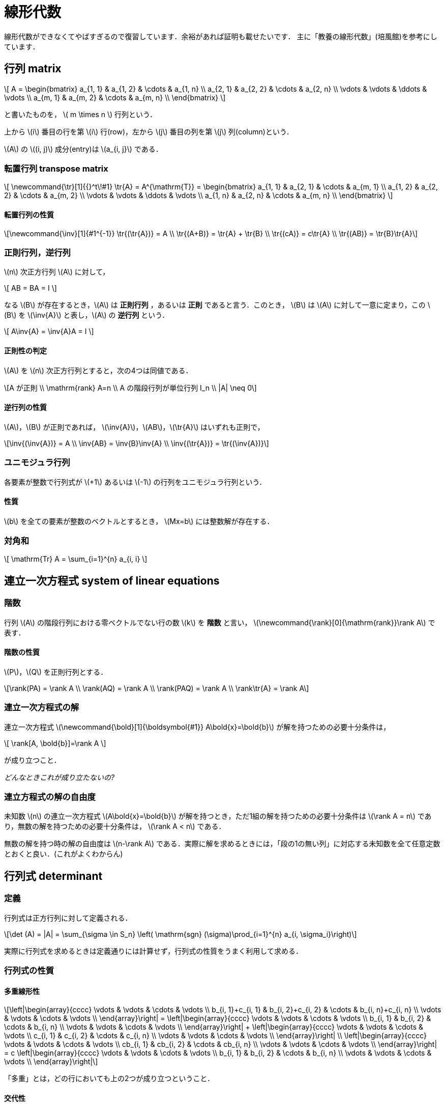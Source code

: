 = 線形代数

線形代数ができなくてやばすぎるので復習しています．余裕があれば証明も載せたいです．
主に「教養の線形代数」(培風館)を参考にしています．

== 行列 matrix
// {{{

\[
A = 
\begin{bmatrix}
a_{1, 1} & a_{1, 2} & \cdots & a_{1, n} \\
a_{2, 1} & a_{2, 2} & \cdots & a_{2, n} \\
\vdots   & \vdots   & \ddots & \vdots   \\
a_{m, 1} & a_{m, 2} & \cdots & a_{m, n} \\
\end{bmatrix}
\]

と書いたものを， \( m \times n \) 行列という．

上から \(i\) 番目の行を第 \(i\) 行(row)，左から \(j\) 番目の列を第 \(j\) 列(column)という．

\(A\) の \((i, j)\) 成分(entry)は \(a_{i, j}\) である．

=== 転置行列 transpose matrix

\[
\newcommand{\tr}[1]{{}^t\!#1}
\tr{A} = A^{\mathrm{T}} =
\begin{bmatrix}
a_{1, 1} & a_{2, 1} & \cdots & a_{m, 1} \\
a_{1, 2} & a_{2, 2} & \cdots & a_{m, 2} \\
\vdots   & \vdots   & \ddots & \vdots   \\
a_{1, n} & a_{2, n} & \cdots & a_{m, n} \\
\end{bmatrix}
\]

==== 転置行列の性質

[latexmath]
++++
\newcommand{\inv}[1]{#1^{-1}}
\tr{(\tr{A})} = A \\
\tr{(A+B)} = \tr{A} + \tr{B} \\ 
\tr{(cA)} = c\tr{A} \\
\tr{(AB)} = \tr{B}\tr{A}
++++

=== 正則行列，逆行列

\(n\) 次正方行列 \(A\) に対して，

\[
AB = BA = I
\]

なる \(B\) が存在するとき，\(A\) は **正則行列** ，あるいは **正則** であると言う．このとき， \(B\) は \(A\) に対して一意に定まり，この \(B\) を \(\inv{A}\) と表し，\(A\) の **逆行列** という．

\[
A\inv{A} = \inv{A}A = I
\]

==== 正則性の判定

\(A\) を \(n\) 次正方行列とすると，次の4つは同値である．

[latexmath]
++++
A が正則 \\
\mathrm{rank} A=n \\
A の階段行列が単位行列 I_n \\
|A| \neq 0
++++

==== 逆行列の性質

\(A\)，\(B\) が正則であれば， \(\inv{A}\)，\(AB\)，\(\tr{A}\) はいずれも正則で，

[latexmath]
++++
\inv{(\inv{A})} = A \\
\inv{AB} = \inv{B}\inv{A} \\
\inv{(\tr{A})} = \tr{(\inv{A})}
++++

=== ユニモジュラ行列

各要素が整数で行列式が \(+1\) あるいは \(-1\) の行列をユニモジュラ行列という．

==== 性質

\(b\) を全ての要素が整数のベクトルとするとき， \(Mx=b\) には整数解が存在する．

//=== エルミート行列

//=== ユニタリ行列

//=== 正規行列

=== 対角和

\[
\mathrm{Tr} A = \sum_{i=1}^{n} a_{i, i}
\]

// }}}

== 連立一次方程式 system of linear equations
// {{{

=== 階数

行列 \(A\) の階段行列における零ベクトルでない行の数 \(k\) を **階数** と言い， \(\newcommand{\rank}[0]{\mathrm{rank}}\rank A\) で表す．

==== 階数の性質

\(P\)，\(Q\) を正則行列とする．

[latexmath]
++++
\rank(PA) = \rank A \\
\rank(AQ) = \rank A \\
\rank(PAQ) = \rank A \\
\rank\tr{A} = \rank A
++++


=== 連立一次方程式の解

連立一次方程式 \(\newcommand{\bold}[1]{\boldsymbol{#1}} A\bold{x}=\bold{b}\) が解を持つための必要十分条件は，

\[
\rank[A, \bold{b}]=\rank A
\]

が成り立つこと．

_どんなときこれが成り立たないの?_

=== 連立方程式の解の自由度

未知数 \(n\) の連立一次方程式 \(A\bold{x}=\bold{b}\) が解を持つとき，ただ1組の解を持つための必要十分条件は
\(\rank A = n\)
であり，無数の解を持つための必要十分条件は，
\(\rank A < n\)
である．

無数の解を持つ時の解の自由度は \(n-\rank A\) である．実際に解を求めるときには，「段の1の無い列」に対応する未知数を全て任意定数とおくと良い．(これがよくわからん)

// }}}

== 行列式 determinant
// {{{

=== 定義

行列式は正方行列に対して定義される．

[latexmath]
++++
\det (A) = |A| = \sum_{\sigma \in S_n} \left( \mathrm{sgn} (\sigma)\prod_{i=1}^{n} a_{i, \sigma_i}\right)
++++

実際に行列式を求めるときは定義通りには計算せず，行列式の性質をうまく利用して求める．

=== 行列式の性質

==== 多重線形性

[latexmath]
++++
\left|\begin{array}{cccc}
\vdots                 & \vdots                 & \cdots & \vdots \\
b_{i, 1}+c_{i, 1} & b_{i, 2}+c_{i, 2} & \cdots & b_{i, n}+c_{i, n} \\
\vdots                 & \vdots                 & \cdots & \vdots \\
\end{array}\right|
=
\left|\begin{array}{cccc}
\vdots        & \vdots        & \cdots & \vdots \\
b_{i, 1} & b_{i, 2} & \cdots & b_{i, n} \\
\vdots        & \vdots        & \cdots & \vdots \\
\end{array}\right|
+
\left|\begin{array}{cccc}
\vdots        & \vdots        & \cdots & \vdots \\
c_{i, 1} & c_{i, 2} & \cdots & c_{i, n} \\
\vdots        & \vdots        & \cdots & \vdots \\
\end{array}\right|
\\

\left|\begin{array}{cccc}
\vdots        & \vdots        & \cdots & \vdots \\
cb_{i, 1} & cb_{i, 2} & \cdots & cb_{i, n} \\
\vdots        & \vdots        & \cdots & \vdots \\
\end{array}\right|
=
c
\left|\begin{array}{cccc}
\vdots        & \vdots        & \cdots & \vdots \\
b_{i, 1} & b_{i, 2} & \cdots & b_{i, n} \\
\vdots        & \vdots        & \cdots & \vdots \\
\end{array}\right|
++++

「多重」とは，どの行においても上の2つが成り立つということ．

==== 交代性

[latexmath]
++++
\left|\begin{array}{cccc}
\vdots        & \vdots        & \cdots & \vdots \\
a_{i, 1} & a_{i, 2} & \cdots & a_{i, n} \\
\vdots        & \vdots        & \cdots & \vdots \\
a_{j, 1} & a_{j, 2} & \cdots & a_{j, n} \\
\vdots        & \vdots        & \cdots & \vdots \\
\end{array}\right|
=
-
\left|\begin{array}{cccc}
\vdots        & \vdots        & \cdots & \vdots \\
a_{j, 1} & a_{j, 2} & \cdots & a_{j, n} \\
\vdots        & \vdots        & \cdots & \vdots \\
a_{i, 1} & a_{i, 2} & \cdots & a_{i, n} \\
\vdots        & \vdots        & \cdots & \vdots \\
\end{array}\right|
++++

行を入れ替えると符号が変わる．

==== 値が0になる行列式

2つの行が比例している場合は，行列式の値が0になる．これの特殊な場合として「ある行が零ベクトル」がある．

==== 次数を下げる

[latexmath]
++++
\left|\begin{array}{cccc}
a_{1, 1} & a_{1, 2} & \cdots & a_{1, n} \\
0        & a_{2, 2} & \cdots & a_{2, n} \\
0        & \vdots   & \ddots & \vdots   \\
0        & a_{n, 2} & \cdots & a_{n, n} \\
\end{array}\right|
=
a_{1, 1}
\left|\begin{array}{ccc}
a_{2, 2} & \cdots & a_{2, n} \\
\vdots   & \ddots & \vdots   \\
a_{n, 2} & \cdots & a_{n, n} \\
\end{array}\right|
++++

これは行列式の定義を考えるとわかる．

**以上の性質は列に対しても同様である．**

==== その他の性質

\(A\)，\(B\) を同じ次数の正方行列とするとき，

[latexmath]
++++
|AB| = |A||B| \\
|\tr{A}| = |A|
++++
が成り立つ．

=== 行列式の図形的意味

行列式は各列ベクトルからなる平行多面体の符号付(半時計回り，右手系が正)体積になる．

// }}}

== (実)ベクトル空間 vector space

以下の集合 \(\mathbb{R}^n\) に，加法とスカラー倍の演算を導入するとき， \(\mathbb{R}^n\) を実数上の **\(n\) 次元数ベクトル空間** と言う．

[latexmath]
++++
\mathbb{R}^n = \left\{
\left.
\begin{bmatrix}
x_1 \\
x_2 \\
\vdots \\
x_n \\
\end{bmatrix}
\right|
x_1, x_2, \cdots, x_n \in \mathbb{R}
\right\}
++++

=== 1次(線形)独立・1次(線形)従属

ベクトル \(\bold{a}_1, \bold{a}_2, \cdots, \bold{a}_r\ \in \mathbb{R}^n\) が非自明な1次関係式を持たない時，ベクトルの組 \(\{\bold{a}_1, \bold{a}_2, \cdots, \bold{a}_r\}\) は **1次独立** であるという．1次独立でない時， **1次従属** という．

\(\mathbb{R}^n\) の \(n\) 個のベクトルの組に対しては， \(A=[\bold{a}_1, \bold{a}_2, \cdots, \bold{a}_n]\) の行列式で1次独立性を判定できる(非零の時に1次独立).

=== 部分空間

\(\mathbb{R}^n\) の部分集合 \(W\) が以下を満たすとき， \(W\) を \(\mathbb{R}^n\) の部分空間という．

[latexmath]
++++
\bold{0} \in W \\
\bold{a}, \bold{b} \in W \Longrightarrow \bold{a}+\bold{b} \in W \\
\bold{a} \in W, k \in \mathbb{R} \Longrightarrow k\bold{a} \in W \\
++++
